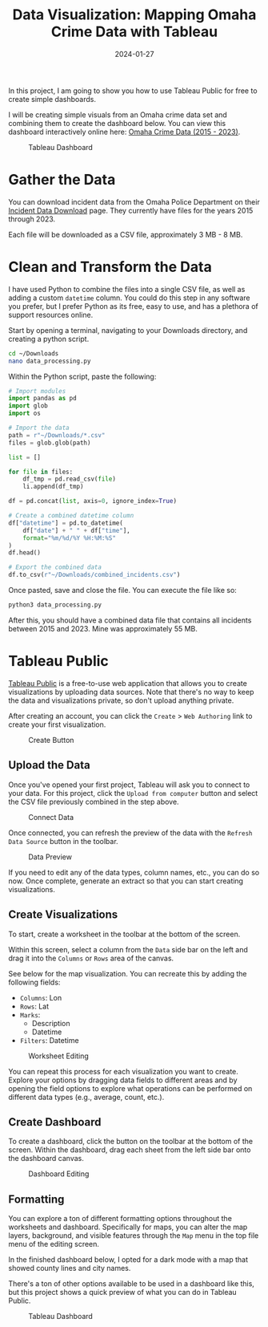 #+title: Data Visualization: Mapping Omaha Crime Data with Tableau
#+date: 2024-01-27
#+description: Learn how to utilize Tableau Public to build a dashboard to map crimes across Omaha.
#+filetags: :data:

In this project, I am going to show you how to use Tableau Public for
free to create simple dashboards.

I will be creating simple visuals from an Omaha crime data set and
combining them to create the dashboard below. You can view this
dashboard interactively online here:
[[https://public.tableau.com/app/profile/c.c7042/viz/OmahaCrimeData2015-2023/OmahaCrimeData2015-2023#1][Omaha
Crime Data (2015 - 2023)]].

#+caption: Tableau Dashboard
[[https://img.cleberg.net/blog/20240127-tableau-dashboard/dashboard.png]]

* Gather the Data
You can download incident data from the Omaha Police Department on their
[[https://police.cityofomaha.org/crime-information/incident-data-download][Incident
Data Download]] page. They currently have files for the years 2015
through 2023.

Each file will be downloaded as a CSV file, approximately 3 MB - 8 MB.

* Clean and Transform the Data
I have used Python to combine the files into a single CSV file, as well
as adding a custom =datetime= column. You could do this step in any
software you prefer, but I prefer Python as its free, easy to use, and
has a plethora of support resources online.

Start by opening a terminal, navigating to your Downloads directory, and
creating a python script.

#+begin_src sh
cd ~/Downloads
nano data_processing.py
#+end_src

Within the Python script, paste the following:

#+begin_src python
# Import modules
import pandas as pd
import glob
import os

# Import the data
path = r"~/Downloads/*.csv"
files = glob.glob(path)

list = []

for file in files:
    df_tmp = pd.read_csv(file)
    li.append(df_tmp)

df = pd.concat(list, axis=0, ignore_index=True)

# Create a combined datetime column
df["datetime"] = pd.to_datetime(
    df["date"] + " " + df["time"],
    format="%m/%d/%Y %H:%M:%S"
)
df.head()

# Export the combined data
df.to_csv(r"~/Downloads/combined_incidents.csv")
#+end_src

Once pasted, save and close the file. You can execute the file like so:

#+begin_src sh
python3 data_processing.py
#+end_src

After this, you should have a combined data file that contains all
incidents between 2015 and 2023. Mine was approximately 55 MB.

* Tableau Public
[[https://public.tableau.com/][Tableau Public]] is a free-to-use web
application that allows you to create visualizations by uploading data
sources. Note that there's no way to keep the data and visualizations
private, so don't upload anything private.

After creating an account, you can click the =Create= > =Web Authoring=
link to create your first visualization.

#+caption: Create Button
[[https://img.cleberg.net/blog/20240127-tableau-dashboard/create_button.png]]

** Upload the Data
Once you've opened your first project, Tableau will ask you to connect
to your data. For this project, click the =Upload from computer= button
and select the CSV file previously combined in the step above.

#+caption: Connect Data
[[https://img.cleberg.net/blog/20240127-tableau-dashboard/connect_data.png]]

Once connected, you can refresh the preview of the data with the
=Refresh Data Source= button in the toolbar.

#+caption: Data Preview
[[https://img.cleberg.net/blog/20240127-tableau-dashboard/data_preview.png]]

If you need to edit any of the data types, column names, etc., you can
do so now. Once complete, generate an extract so that you can start
creating visualizations.

** Create Visualizations
To start, create a worksheet in the toolbar at the bottom of the screen.

Within this screen, select a column from the =Data= side bar on the left
and drag it into the =Columns= or =Rows= area of the canvas.

See below for the map visualization. You can recreate this by adding the
following fields:

- =Columns=: Lon
- =Rows=: Lat
- =Marks=:
  - Description
  - Datetime
- =Filters=: Datetime

#+caption: Worksheet Editing
[[https://img.cleberg.net/blog/20240127-tableau-dashboard/worksheet_edit.png]]

You can repeat this process for each visualization you want to create.
Explore your options by dragging data fields to different areas and by
opening the field options to explore what operations can be performed on
different data types (e.g., average, count, etc.).

** Create Dashboard
To create a dashboard, click the button on the toolbar at the bottom of
the screen. Within the dashboard, drag each sheet from the left side bar
onto the dashboard canvas.

#+caption: Dashboard Editing
[[https://img.cleberg.net/blog/20240127-tableau-dashboard/dashboard_edit.png]]

** Formatting
You can explore a ton of different formatting options throughout the
worksheets and dashboard. Specifically for maps, you can alter the map
layers, background, and visible features through the =Map= menu in the
top file menu of the editing screen.

In the finished dashboard below, I opted for a dark mode with a map that
showed county lines and city names.

There's a ton of other options available to be used in a dashboard like
this, but this project shows a quick preview of what you can do in
Tableau Public.

#+caption: Tableau Dashboard
[[https://img.cleberg.net/blog/20240127-tableau-dashboard/dashboard.png]]
